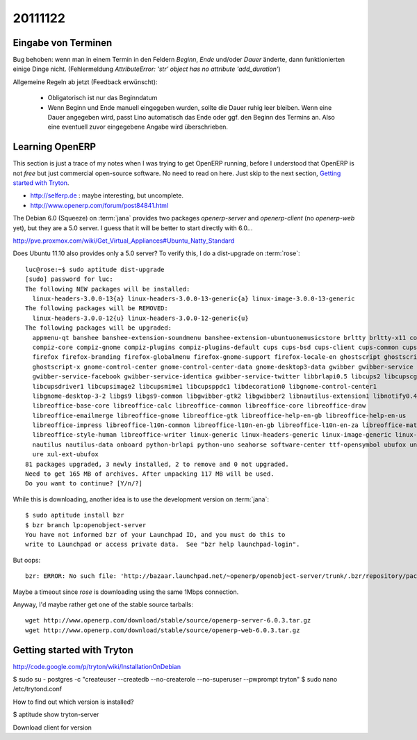 20111122
========

Eingabe von Terminen
--------------------

Bug behoben: wenn man in einem Termin in den Feldern `Beginn`, 
`Ende` und/oder `Dauer` änderte, dann funktionierten einige Dinge nicht.
(Fehlermeldung `AttributeError: 'str' object has no attribute 'add_duration'`)
  
Allgemeine Regeln ab jetzt (Feedback erwünscht):
  
  - Obligatorisch ist nur das Beginndatum
  
  - Wenn Beginn und Ende manuell eingegeben wurden, 
    sollte die Dauer ruhig leer bleiben. 
    Wenn eine Dauer angegeben wird, passt Lino automatisch das 
    Ende oder ggf. den Beginn des Termins an. 
    Also eine eventuell zuvor eingegebene Angabe wird überschrieben.



Learning OpenERP
----------------

This section is just a trace of my notes when I was 
trying to get OpenERP running, 
before I understood that OpenERP is not *free* but
just commercial open-source software. 
No need to read on here. 
Just skip to the next section, `Getting started with Tryton`_.

- http://selferp.de : maybe interesting, but uncomplete.

- http://www.openerp.com/forum/post84841.html

The Debian 6.0 (Squeeze) on :term:`jana` provides two packages `openerp-server`
and `openerp-client` (no `openerp-web` yet), but they are a 5.0 server. 
I guess that it will be better to start directly with 6.0...

http://pve.proxmox.com/wiki/Get_Virtual_Appliances#Ubuntu_Natty_Standard

Does Ubuntu 11.10 also provides only a 5.0 server? 
To verify this, I do a dist-upgrade on :term:`rose`::

  luc@rose:~$ sudo aptitude dist-upgrade
  [sudo] password for luc:
  The following NEW packages will be installed:
    linux-headers-3.0.0-13{a} linux-headers-3.0.0-13-generic{a} linux-image-3.0.0-13-generic
  The following packages will be REMOVED:
    linux-headers-3.0.0-12{u} linux-headers-3.0.0-12-generic{u}
  The following packages will be upgraded:
    appmenu-qt banshee banshee-extension-soundmenu banshee-extension-ubuntuonemusicstore brltty brltty-x11 compiz
    compiz-core compiz-gnome compiz-plugins compiz-plugins-default cups cups-bsd cups-client cups-common cups-ppdc
    firefox firefox-branding firefox-globalmenu firefox-gnome-support firefox-locale-en ghostscript ghostscript-cups
    ghostscript-x gnome-control-center gnome-control-center-data gnome-desktop3-data gwibber gwibber-service
    gwibber-service-facebook gwibber-service-identica gwibber-service-twitter libbrlapi0.5 libcups2 libcupscgi1
    libcupsdriver1 libcupsimage2 libcupsmime1 libcupsppdc1 libdecoration0 libgnome-control-center1
    libgnome-desktop-3-2 libgs9 libgs9-common libgwibber-gtk2 libgwibber2 libnautilus-extension1 libnotify0.4-cil
    libreoffice-base-core libreoffice-calc libreoffice-common libreoffice-core libreoffice-draw
    libreoffice-emailmerge libreoffice-gnome libreoffice-gtk libreoffice-help-en-gb libreoffice-help-en-us
    libreoffice-impress libreoffice-l10n-common libreoffice-l10n-en-gb libreoffice-l10n-en-za libreoffice-math
    libreoffice-style-human libreoffice-writer linux-generic linux-headers-generic linux-image-generic linux-libc-dev
    nautilus nautilus-data onboard python-brlapi python-uno seahorse software-center ttf-opensymbol ubufox uno-libs3
    ure xul-ext-ubufox
  81 packages upgraded, 3 newly installed, 2 to remove and 0 not upgraded.
  Need to get 165 MB of archives. After unpacking 117 MB will be used.
  Do you want to continue? [Y/n/?]

While this is downloading, another idea is to use the development version on :term:`jana`::

  $ sudo aptitude install bzr
  $ bzr branch lp:openobject-server
  You have not informed bzr of your Launchpad ID, and you must do this to
  write to Launchpad or access private data.  See "bzr help launchpad-login".
  
But oops::

  bzr: ERROR: No such file: 'http://bazaar.launchpad.net/~openerp/openobject-server/trunk/.bzr/repository/pack-names'
  
Maybe a timeout since `rose` is downloading using the same 1Mbps connection.

Anyway, I'd maybe rather get one of the stable source tarballs::

  wget http://www.openerp.com/download/stable/source/openerp-server-6.0.3.tar.gz
  wget http://www.openerp.com/download/stable/source/openerp-web-6.0.3.tar.gz
  
  
Getting started with Tryton
---------------------------

http://code.google.com/p/tryton/wiki/InstallationOnDebian

$ sudo su - postgres -c "createuser --createdb --no-createrole --no-superuser --pwprompt tryton"
$ sudo nano /etc/trytond.conf

How to find out which version is installed?

$ aptitude show tryton-server

Download client for version 

